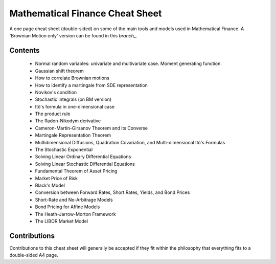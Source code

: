 Mathematical Finance Cheat Sheet
================================

A one page cheat sheet (double-sided) on some of the main tools and models used in Mathematical Finance. A 'Brownian Motion only' version can be found in this `branch_`.

.. _branch: https://github.com/daleroberts/math-finance-cheat-sheet/tree/bm-only/

.. image:: https://rawgithub.com/daleroberts/math-finance-cheat-sheet/master/thumb.png

Contents
--------

 - Normal random variables: univariate and multivariate case. Moment generating function.
 - Gaussian shift theorem
 - How to correlate Brownian motions
 - How to identify a martingale from SDE representation
 - Novikov's condition
 - Stochastic integrals (on BM version)
 - Itô's formula in one-dimensional case
 - The product rule
 - The Radon-Nikodym derivative
 - Cameron-Martin-Girsanov Theorem and its Converse
 - Martingale Representation Theorem
 - Multidimensional Diffusions, Quadration Covariation, and Multi-dimensional Itô's Formulas
 - The Stochastic Exponential
 - Solving Linear Ordinary Differential Equations
 - Solving Linear Stochastic Differential Equations
 - Fundamental Theorem of Asset Pricing
 - Market Price of Risk
 - Black's Model
 - Conversion between Forward Rates, Short Rates, Yields, and Bond Prices
 - Short-Rate and No-Arbitrage Models
 - Bond Pricing for Affine Models
 - The Heath-Jarrow-Morton Framework
 - The LIBOR Market Model
  
 





Contributions
-------------

Contributions to this cheat sheet will generally be accepted if they fit within the philosophy that everything fits to a double-sided A4 page.
